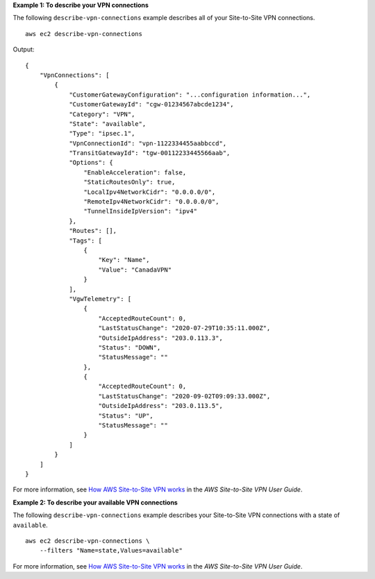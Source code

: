 **Example 1: To describe your VPN connections**

The following ``describe-vpn-connections`` example describes all of your Site-to-Site VPN connections. ::

    aws ec2 describe-vpn-connections

Output::

    {
        "VpnConnections": [
            {
                "CustomerGatewayConfiguration": "...configuration information...",
                "CustomerGatewayId": "cgw-01234567abcde1234",
                "Category": "VPN",
                "State": "available",
                "Type": "ipsec.1",
                "VpnConnectionId": "vpn-1122334455aabbccd",
                "TransitGatewayId": "tgw-00112233445566aab",
                "Options": {
                    "EnableAcceleration": false,
                    "StaticRoutesOnly": true,
                    "LocalIpv4NetworkCidr": "0.0.0.0/0",
                    "RemoteIpv4NetworkCidr": "0.0.0.0/0",
                    "TunnelInsideIpVersion": "ipv4"
                },
                "Routes": [],
                "Tags": [
                    {
                        "Key": "Name",
                        "Value": "CanadaVPN"
                    }
                ],
                "VgwTelemetry": [
                    {
                        "AcceptedRouteCount": 0,
                        "LastStatusChange": "2020-07-29T10:35:11.000Z",
                        "OutsideIpAddress": "203.0.113.3",
                        "Status": "DOWN",
                        "StatusMessage": ""
                    },
                    {
                        "AcceptedRouteCount": 0,
                        "LastStatusChange": "2020-09-02T09:09:33.000Z",
                        "OutsideIpAddress": "203.0.113.5",
                        "Status": "UP",
                        "StatusMessage": ""
                    }
                ]
            }
        ]
    }

For more information, see `How AWS Site-to-Site VPN works <https://docs.aws.amazon.com/vpn/latest/s2svpn/how_it_works.html>`__ in the *AWS Site-to-Site VPN User Guide*.

**Example 2: To describe your available VPN connections**

The following ``describe-vpn-connections`` example describes your Site-to-Site VPN connections with a state of ``available``. ::

    aws ec2 describe-vpn-connections \
        --filters "Name=state,Values=available"

For more information, see `How AWS Site-to-Site VPN works <https://docs.aws.amazon.com/vpn/latest/s2svpn/how_it_works.html>`__ in the *AWS Site-to-Site VPN User Guide*.
